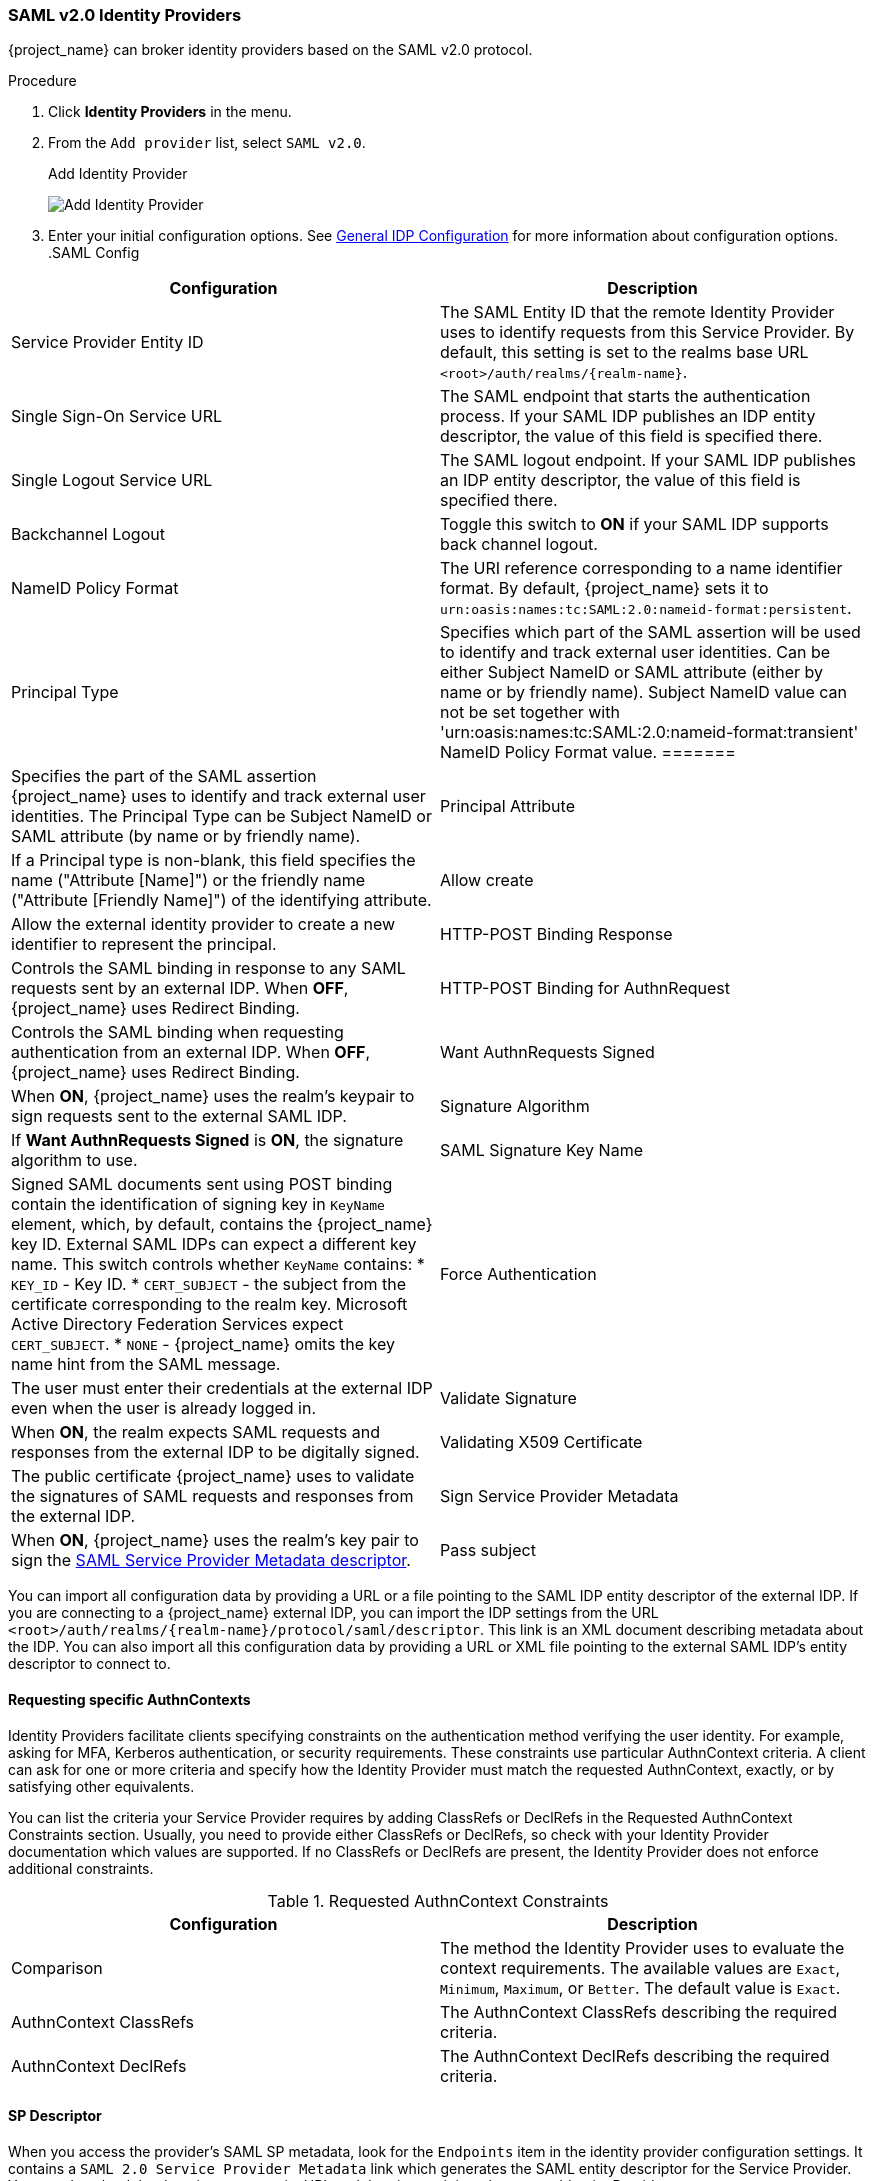 
=== SAML v2.0 Identity Providers

{project_name} can broker identity providers based on the SAML v2.0 protocol.

.Procedure
. Click *Identity Providers* in the menu.
. From the `Add provider` list, select `SAML v2.0`.
+
.Add Identity Provider
image:{project_images}/saml-add-identity-provider.png[Add Identity Provider]
+
. Enter your initial configuration options. See <<_general-idp-config, General IDP Configuration>> for more information about configuration options.
.SAML Config
|===
|Configuration|Description

|Service Provider Entity ID
|The SAML Entity ID that the remote Identity Provider uses to identify requests from this Service Provider. By default, this setting is set to the realms base URL `<root>/auth/realms/{realm-name}`.

|Single Sign-On Service URL
|The SAML endpoint that starts the authentication process.  If your SAML IDP publishes an IDP entity descriptor, the value of this field is specified there.

|Single Logout Service URL
|The SAML logout endpoint. If your SAML IDP publishes an IDP entity descriptor, the value of this field is specified there.

|Backchannel Logout
|Toggle this switch to *ON* if your SAML IDP supports back channel logout.

|NameID Policy Format
|The URI reference corresponding to a name identifier format. By default, {project_name} sets it to `urn:oasis:names:tc:SAML:2.0:nameid-format:persistent`.

|Principal Type
|Specifies which part of the SAML assertion will be used to identify and track external user identities. Can be either Subject NameID or SAML attribute (either by name or by friendly name). Subject NameID value can not be set together with 'urn:oasis:names:tc:SAML:2.0:nameid-format:transient' NameID Policy Format value.
=======
|Specifies the part of the SAML assertion {project_name} uses to identify and track external user identities. The Principal Type can be Subject NameID or SAML attribute (by name or by friendly name).

|Principal Attribute
|If a Principal type is non-blank, this field specifies the name ("Attribute [Name]") or the friendly name ("Attribute [Friendly Name]") of the identifying attribute.

|Allow create
|Allow the external identity provider to create a new identifier to represent the principal.

|HTTP-POST Binding Response
|Controls the SAML binding in response to any SAML requests sent by an external IDP. When *OFF*, {project_name} uses Redirect Binding.

|HTTP-POST Binding for AuthnRequest
|Controls the SAML binding when requesting authentication from an external IDP. When *OFF*, {project_name} uses Redirect Binding.

|Want AuthnRequests Signed
|When *ON*, {project_name} uses the realm's keypair to sign requests sent to the external SAML IDP.

|Signature Algorithm
|If *Want AuthnRequests Signed* is *ON*, the signature algorithm to use.

|SAML Signature Key Name
|Signed SAML documents sent using POST binding contain the identification of signing key in `KeyName` element, which, by default, contains the {project_name} key ID. External SAML IDPs can expect a different key name. This switch controls whether `KeyName` contains:
* `KEY_ID` - Key ID.
* `CERT_SUBJECT` - the subject from the certificate corresponding to the realm key. Microsoft Active Directory Federation Services expect `CERT_SUBJECT`.
* `NONE` - {project_name} omits the key name hint from the SAML message.

|Force Authentication
|The user must enter their credentials at the external IDP even when the user is already logged in.

|Validate Signature
|When *ON*, the realm expects SAML requests and responses from the external IDP to be digitally signed.

|Validating X509 Certificate
|The public certificate {project_name} uses to validate the signatures of SAML requests and responses from the external IDP.

|Sign Service Provider Metadata
|When *ON*, {project_name} uses the realm's key pair to sign the <<_identity_broker_saml_sp_descriptor, SAML Service Provider Metadata descriptor>>.

|Pass subject
|Controls if {project_name} forwards a `login_hint` query parameter to the IDP. {project_name} adds this field's value to the login_hint parameter in the AuthnRequest's Subject so destination providers can pre-fill their login form.
|===

You can import all configuration data by providing a URL or a file pointing to the SAML IDP entity descriptor of the external IDP. If you are connecting to a {project_name} external IDP, you can import the IDP settings from the URL `<root>/auth/realms/{realm-name}/protocol/saml/descriptor`. This link is an XML document describing metadata about the IDP. You can also import all this configuration data by providing a URL or XML file pointing to the external SAML IDP's entity descriptor to connect to.

[[_identity_broker_saml_requested_authncontext]]
==== Requesting specific AuthnContexts
Identity Providers facilitate clients specifying constraints on the authentication method verifying the user identity. For example, asking for MFA, Kerberos authentication, or security requirements. These constraints use particular AuthnContext criteria. A client can ask for one or more criteria and specify how the Identity Provider must match the requested AuthnContext, exactly, or by satisfying other equivalents.

You can list the criteria your Service Provider requires by adding ClassRefs or DeclRefs in the Requested AuthnContext Constraints section. Usually, you need to provide either ClassRefs or DeclRefs, so check with your Identity Provider documentation which values are supported. If no ClassRefs or DeclRefs are present, the Identity Provider does not enforce additional constraints.

.Requested AuthnContext Constraints
|===
|Configuration|Description

|Comparison
|The method the Identity Provider uses to evaluate the context requirements. The available values are `Exact`, `Minimum`, `Maximum`, or `Better`. The default value is `Exact`.

|AuthnContext ClassRefs
|The AuthnContext ClassRefs describing the required criteria.

|AuthnContext DeclRefs
|The AuthnContext DeclRefs describing the required criteria.
|===

[[_identity_broker_saml_sp_descriptor]]
==== SP Descriptor

When you access the provider's SAML SP metadata, look for the `Endpoints` item in the identity provider configuration settings. It contains a `SAML 2.0 Service Provider Metadata` link which generates the SAML entity descriptor for the Service Provider. You can download the descriptor or copy its URL and then import it into the remote Identity Provider.

This metadata is also available publicly by going to the following URL:

[source]
----
http[s]://{host:port}/auth/realms/{realm-name}/broker/{broker-alias}/endpoint/descriptor
----

Ensure you save any configuration changes before accessing the descriptor.

[[_identity_broker_saml_login_hint]]
==== Send Subject in SAML requests

By default, a social button pointing to a SAML Identity Provider redirects the user to the following login URL:

[source]
----
http[s]://{host:port}/auth/realms/${realm-name}/broker/{broker-alias}/login
----

Adding a query parameter named `login_hint` to this URL adds the parameter's value to SAML request as a Subject attribute. If this query parameter is empty, {project_name} does not add a subject to the request.

Enable the "Pass subject" option to send the subject in SAML requests.
